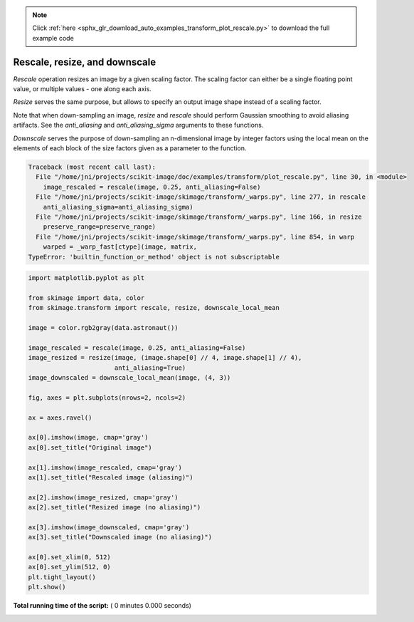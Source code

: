 .. note::
    :class: sphx-glr-download-link-note

    Click :ref:`here <sphx_glr_download_auto_examples_transform_plot_rescale.py>` to download the full example code
.. rst-class:: sphx-glr-example-title

.. _sphx_glr_auto_examples_transform_plot_rescale.py:


==============================
Rescale, resize, and downscale
==============================

`Rescale` operation resizes an image by a given scaling factor. The scaling
factor can either be a single floating point value, or multiple values - one
along each axis.

`Resize` serves the same purpose, but allows to specify an output image shape
instead of a scaling factor.

Note that when down-sampling an image, `resize` and `rescale` should perform
Gaussian smoothing to avoid aliasing artifacts. See the `anti_aliasing` and
`anti_aliasing_sigma` arguments to these functions.

`Downscale` serves the purpose of down-sampling an n-dimensional image by
integer factors using the local mean on the elements of each block of the size
factors given as a parameter to the function.





.. code-block:: pytb

    Traceback (most recent call last):
      File "/home/jni/projects/scikit-image/doc/examples/transform/plot_rescale.py", line 30, in <module>
        image_rescaled = rescale(image, 0.25, anti_aliasing=False)
      File "/home/jni/projects/scikit-image/skimage/transform/_warps.py", line 277, in rescale
        anti_aliasing_sigma=anti_aliasing_sigma)
      File "/home/jni/projects/scikit-image/skimage/transform/_warps.py", line 166, in resize
        preserve_range=preserve_range)
      File "/home/jni/projects/scikit-image/skimage/transform/_warps.py", line 854, in warp
        warped = _warp_fast[ctype](image, matrix,
    TypeError: 'builtin_function_or_method' object is not subscriptable





.. code-block:: python


    import matplotlib.pyplot as plt

    from skimage import data, color
    from skimage.transform import rescale, resize, downscale_local_mean

    image = color.rgb2gray(data.astronaut())

    image_rescaled = rescale(image, 0.25, anti_aliasing=False)
    image_resized = resize(image, (image.shape[0] // 4, image.shape[1] // 4),
                           anti_aliasing=True)
    image_downscaled = downscale_local_mean(image, (4, 3))

    fig, axes = plt.subplots(nrows=2, ncols=2)

    ax = axes.ravel()

    ax[0].imshow(image, cmap='gray')
    ax[0].set_title("Original image")

    ax[1].imshow(image_rescaled, cmap='gray')
    ax[1].set_title("Rescaled image (aliasing)")

    ax[2].imshow(image_resized, cmap='gray')
    ax[2].set_title("Resized image (no aliasing)")

    ax[3].imshow(image_downscaled, cmap='gray')
    ax[3].set_title("Downscaled image (no aliasing)")

    ax[0].set_xlim(0, 512)
    ax[0].set_ylim(512, 0)
    plt.tight_layout()
    plt.show()

**Total running time of the script:** ( 0 minutes  0.000 seconds)


.. _sphx_glr_download_auto_examples_transform_plot_rescale.py:


.. only :: html

 .. container:: sphx-glr-footer
    :class: sphx-glr-footer-example



  .. container:: sphx-glr-download

     :download:`Download Python source code: plot_rescale.py <plot_rescale.py>`



  .. container:: sphx-glr-download

     :download:`Download Jupyter notebook: plot_rescale.ipynb <plot_rescale.ipynb>`


.. only:: html

 .. rst-class:: sphx-glr-signature

    `Gallery generated by Sphinx-Gallery <https://sphinx-gallery.readthedocs.io>`_
